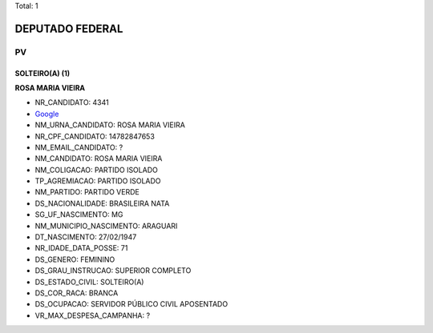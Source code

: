 Total: 1

DEPUTADO FEDERAL
================

PV
--

SOLTEIRO(A) (1)
...............

**ROSA MARIA VIEIRA**

- NR_CANDIDATO: 4341
- `Google <https://www.google.com/search?q=ROSA+MARIA+VIEIRA>`_
- NM_URNA_CANDIDATO: ROSA MARIA VIEIRA
- NR_CPF_CANDIDATO: 14782847653
- NM_EMAIL_CANDIDATO: ?
- NM_CANDIDATO: ROSA MARIA VIEIRA
- NM_COLIGACAO: PARTIDO ISOLADO
- TP_AGREMIACAO: PARTIDO ISOLADO
- NM_PARTIDO: PARTIDO VERDE
- DS_NACIONALIDADE: BRASILEIRA NATA
- SG_UF_NASCIMENTO: MG
- NM_MUNICIPIO_NASCIMENTO: ARAGUARI
- DT_NASCIMENTO: 27/02/1947
- NR_IDADE_DATA_POSSE: 71
- DS_GENERO: FEMININO
- DS_GRAU_INSTRUCAO: SUPERIOR COMPLETO
- DS_ESTADO_CIVIL: SOLTEIRO(A)
- DS_COR_RACA: BRANCA
- DS_OCUPACAO: SERVIDOR PÚBLICO CIVIL APOSENTADO
- VR_MAX_DESPESA_CAMPANHA: ?

